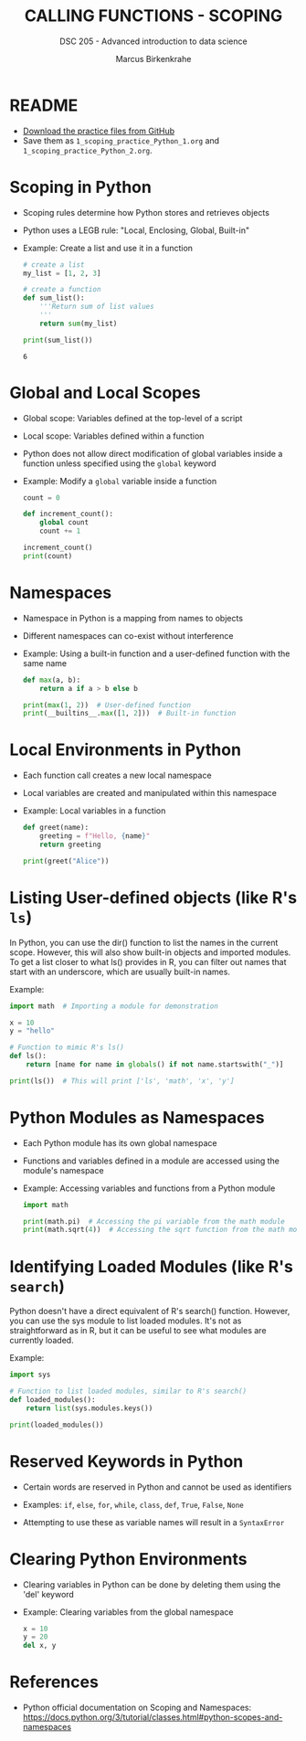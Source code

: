 #+TITLE: CALLING FUNCTIONS - SCOPING
#+AUTHOR: Marcus Birkenkrahe
#+SUBTITLE: DSC 205 - Advanced introduction to data science
#+STARTUP: overview hideblocks indent
#+OPTIONS: toc:nil num:nil ^:nil
#+PROPERTY: header-args:python :session *Python* :results output :exports both :noweb yes

* README

- [[https://github.com/birkenkrahe/ds2/tree/main/org][Download the practice files from GitHub]]
- Save them as ~1_scoping_practice_Python_1.org~ and
  ~1_scoping_practice_Python_2.org~.

* Scoping in Python

- Scoping rules determine how Python stores and retrieves objects

- Python uses a LEGB rule: "Local, Enclosing, Global, Built-in"

- Example: Create a list and use it in a function
  #+begin_src python
    # create a list
    my_list = [1, 2, 3]

    # create a function
    def sum_list():
        '''Return sum of list values
        '''
        return sum(my_list)

    print(sum_list())
  #+end_src

  #+RESULTS:
  : 6

* Global and Local Scopes

- Global scope: Variables defined at the top-level of a script

- Local scope: Variables defined within a function

- Python does not allow direct modification of global variables inside
  a function unless specified using the =global= keyword

- Example: Modify a =global= variable inside a function
  #+begin_src python
    count = 0

    def increment_count():
        global count
        count += 1

    increment_count()
    print(count)
  #+end_src

* Namespaces

- Namespace in Python is a mapping from names to objects

- Different namespaces can co-exist without interference

- Example: Using a built-in function and a user-defined function with the same name
  #+begin_src python
    def max(a, b):
        return a if a > b else b

    print(max(1, 2))  # User-defined function
    print(__builtins__.max([1, 2]))  # Built-in function
  #+end_src

* Local Environments in Python

- Each function call creates a new local namespace

- Local variables are created and manipulated within this namespace

- Example: Local variables in a function
  #+begin_src python
    def greet(name):
        greeting = f"Hello, {name}"
        return greeting

    print(greet("Alice"))
  #+end_src

* Listing User-defined objects (like R's =ls=)

In Python, you can use the dir() function to list the names in the
current scope. However, this will also show built-in objects and
imported modules. To get a list closer to what ls() provides in R, you
can filter out names that start with an underscore, which are usually
built-in names.

Example:
#+begin_src python :results output :session *Python* :exports both :noweb yes
  import math  # Importing a module for demonstration

  x = 10
  y = "hello"

  # Function to mimic R's ls()
  def ls():
      return [name for name in globals() if not name.startswith("_")]

  print(ls())  # This will print ['ls', 'math', 'x', 'y']

#+end_src

* Python Modules as Namespaces

- Each Python module has its own global namespace

- Functions and variables defined in a module are accessed using the module's namespace

- Example: Accessing variables and functions from a Python module
  #+begin_src python
    import math

    print(math.pi)  # Accessing the pi variable from the math module
    print(math.sqrt(4))  # Accessing the sqrt function from the math module
  #+end_src

* Identifying Loaded Modules (like R's =search=)

Python doesn't have a direct equivalent of R's search()
function. However, you can use the sys module to list loaded
modules. It's not as straightforward as in R, but it can be useful to
see what modules are currently loaded.

Example:
#+begin_src python :results output :session *Python* :exports both :noweb yes
  import sys

  # Function to list loaded modules, similar to R's search()
  def loaded_modules():
      return list(sys.modules.keys())

  print(loaded_modules())
#+end_src

* Reserved Keywords in Python

- Certain words are reserved in Python and cannot be used as identifiers

- Examples: =if=, =else=, =for=, =while=, =class=, =def=, =True=, =False=, =None=

- Attempting to use these as variable names will result in a =SyntaxError=

* Clearing Python Environments

- Clearing variables in Python can be done by deleting them using the
  'del' keyword

- Example: Clearing variables from the global namespace
  #+begin_src python
    x = 10
    y = 20
    del x, y
  #+end_src

* References

- Python official documentation on Scoping and Namespaces: [[https://docs.python.org/3/tutorial/classes.html#python-scopes-and-namespaces]]
